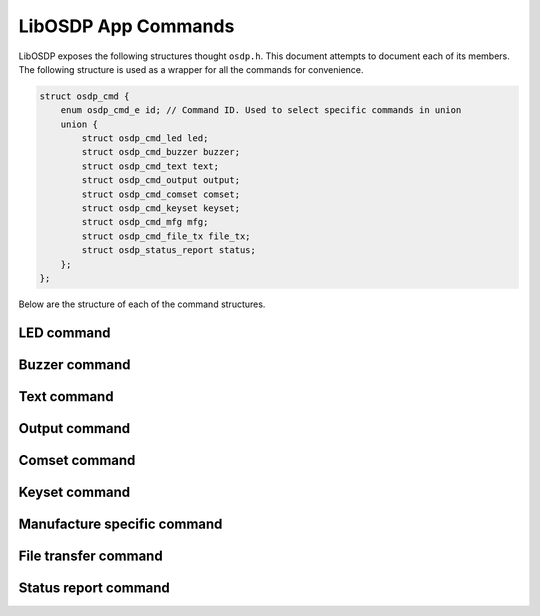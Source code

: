 LibOSDP App Commands
====================

LibOSDP exposes the following structures thought ``osdp.h``. This document
attempts to document each of its members. The following structure is used as a
wrapper for all the commands for convenience.

.. code:: c

    struct osdp_cmd {
        enum osdp_cmd_e id; // Command ID. Used to select specific commands in union
        union {
            struct osdp_cmd_led led;
            struct osdp_cmd_buzzer buzzer;
            struct osdp_cmd_text text;
            struct osdp_cmd_output output;
            struct osdp_cmd_comset comset;
            struct osdp_cmd_keyset keyset;
            struct osdp_cmd_mfg mfg;
	    struct osdp_cmd_file_tx file_tx;
	    struct osdp_status_report status;
        };
    };

Below are the structure of each of the command structures.

LED command
-----------

.. doxygenstruct:: osdp_cmd_led_params
   :members:

.. doxygenstruct:: osdp_cmd_led
   :members:

Buzzer command
--------------

.. doxygenstruct:: osdp_cmd_buzzer
   :members:

Text command
------------

.. doxygenstruct:: osdp_cmd_text
   :members:

Output command
--------------

.. doxygenstruct:: osdp_cmd_output
   :members:

Comset command
--------------

.. doxygenstruct:: osdp_cmd_comset
   :members:

Keyset command
--------------

.. doxygenstruct:: osdp_cmd_keyset
   :members:

Manufacture specific command
----------------------------

.. doxygenstruct:: osdp_cmd_mfg
   :members:

File transfer command
---------------------

.. doxygenstruct:: osdp_cmd_file_tx
   :members:

Status report command
---------------------

.. doxygenstruct:: osdp_status_report
   :members:

.. doxygenenum:: osdp_status_report_type
